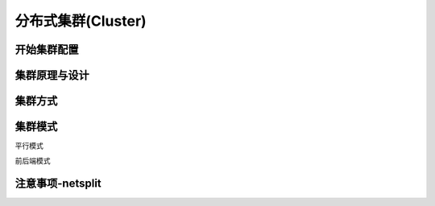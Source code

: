 
====================
分布式集群(Cluster)
====================

开始集群配置
====================


集群原理与设计
====================

集群方式
====================

集群模式
====================

平行模式

前后端模式


注意事项-netsplit
====================

